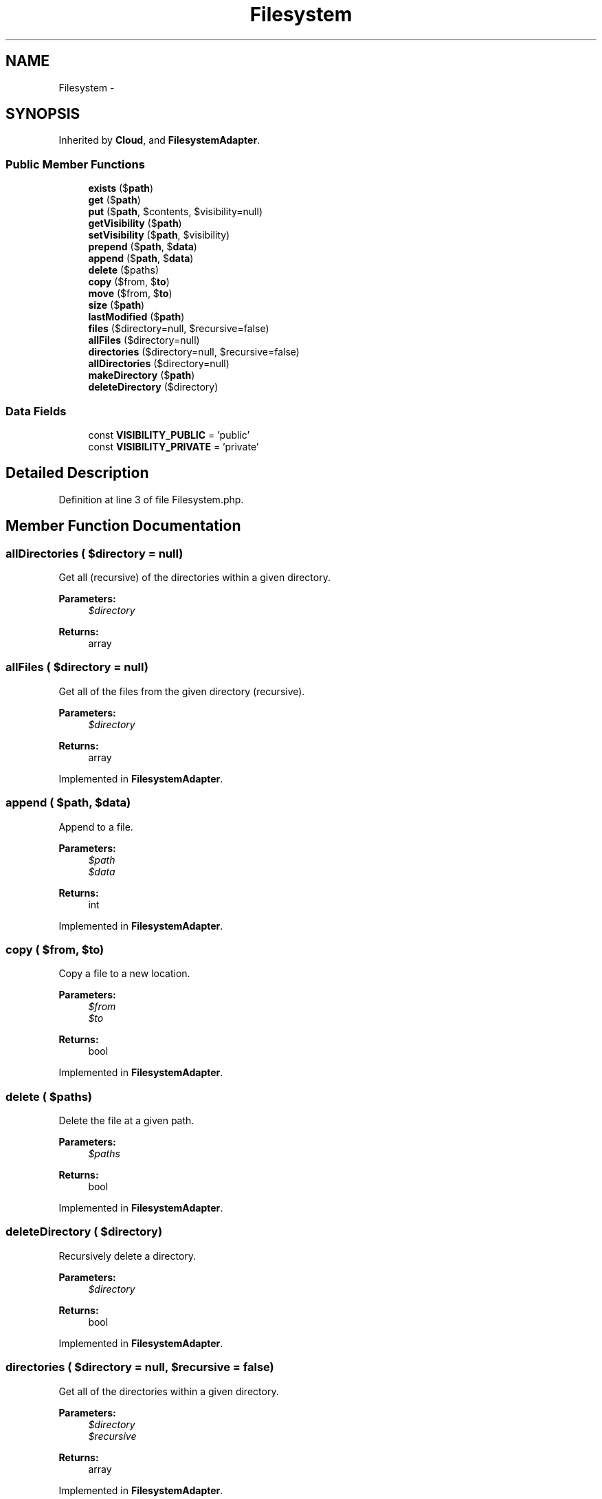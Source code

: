 .TH "Filesystem" 3 "Tue Apr 14 2015" "Version 1.0" "VirtualSCADA" \" -*- nroff -*-
.ad l
.nh
.SH NAME
Filesystem \- 
.SH SYNOPSIS
.br
.PP
.PP
Inherited by \fBCloud\fP, and \fBFilesystemAdapter\fP\&.
.SS "Public Member Functions"

.in +1c
.ti -1c
.RI "\fBexists\fP ($\fBpath\fP)"
.br
.ti -1c
.RI "\fBget\fP ($\fBpath\fP)"
.br
.ti -1c
.RI "\fBput\fP ($\fBpath\fP, $contents, $visibility=null)"
.br
.ti -1c
.RI "\fBgetVisibility\fP ($\fBpath\fP)"
.br
.ti -1c
.RI "\fBsetVisibility\fP ($\fBpath\fP, $visibility)"
.br
.ti -1c
.RI "\fBprepend\fP ($\fBpath\fP, $\fBdata\fP)"
.br
.ti -1c
.RI "\fBappend\fP ($\fBpath\fP, $\fBdata\fP)"
.br
.ti -1c
.RI "\fBdelete\fP ($paths)"
.br
.ti -1c
.RI "\fBcopy\fP ($from, $\fBto\fP)"
.br
.ti -1c
.RI "\fBmove\fP ($from, $\fBto\fP)"
.br
.ti -1c
.RI "\fBsize\fP ($\fBpath\fP)"
.br
.ti -1c
.RI "\fBlastModified\fP ($\fBpath\fP)"
.br
.ti -1c
.RI "\fBfiles\fP ($directory=null, $recursive=false)"
.br
.ti -1c
.RI "\fBallFiles\fP ($directory=null)"
.br
.ti -1c
.RI "\fBdirectories\fP ($directory=null, $recursive=false)"
.br
.ti -1c
.RI "\fBallDirectories\fP ($directory=null)"
.br
.ti -1c
.RI "\fBmakeDirectory\fP ($\fBpath\fP)"
.br
.ti -1c
.RI "\fBdeleteDirectory\fP ($directory)"
.br
.in -1c
.SS "Data Fields"

.in +1c
.ti -1c
.RI "const \fBVISIBILITY_PUBLIC\fP = 'public'"
.br
.ti -1c
.RI "const \fBVISIBILITY_PRIVATE\fP = 'private'"
.br
.in -1c
.SH "Detailed Description"
.PP 
Definition at line 3 of file Filesystem\&.php\&.
.SH "Member Function Documentation"
.PP 
.SS "allDirectories ( $directory = \fCnull\fP)"
Get all (recursive) of the directories within a given directory\&.
.PP
\fBParameters:\fP
.RS 4
\fI$directory\fP 
.RE
.PP
\fBReturns:\fP
.RS 4
array 
.RE
.PP

.SS "allFiles ( $directory = \fCnull\fP)"
Get all of the files from the given directory (recursive)\&.
.PP
\fBParameters:\fP
.RS 4
\fI$directory\fP 
.RE
.PP
\fBReturns:\fP
.RS 4
array 
.RE
.PP

.PP
Implemented in \fBFilesystemAdapter\fP\&.
.SS "append ( $path,  $data)"
Append to a file\&.
.PP
\fBParameters:\fP
.RS 4
\fI$path\fP 
.br
\fI$data\fP 
.RE
.PP
\fBReturns:\fP
.RS 4
int 
.RE
.PP

.PP
Implemented in \fBFilesystemAdapter\fP\&.
.SS "copy ( $from,  $to)"
Copy a file to a new location\&.
.PP
\fBParameters:\fP
.RS 4
\fI$from\fP 
.br
\fI$to\fP 
.RE
.PP
\fBReturns:\fP
.RS 4
bool 
.RE
.PP

.PP
Implemented in \fBFilesystemAdapter\fP\&.
.SS "delete ( $paths)"
Delete the file at a given path\&.
.PP
\fBParameters:\fP
.RS 4
\fI$paths\fP 
.RE
.PP
\fBReturns:\fP
.RS 4
bool 
.RE
.PP

.PP
Implemented in \fBFilesystemAdapter\fP\&.
.SS "deleteDirectory ( $directory)"
Recursively delete a directory\&.
.PP
\fBParameters:\fP
.RS 4
\fI$directory\fP 
.RE
.PP
\fBReturns:\fP
.RS 4
bool 
.RE
.PP

.PP
Implemented in \fBFilesystemAdapter\fP\&.
.SS "directories ( $directory = \fCnull\fP,  $recursive = \fCfalse\fP)"
Get all of the directories within a given directory\&.
.PP
\fBParameters:\fP
.RS 4
\fI$directory\fP 
.br
\fI$recursive\fP 
.RE
.PP
\fBReturns:\fP
.RS 4
array 
.RE
.PP

.PP
Implemented in \fBFilesystemAdapter\fP\&.
.SS "exists ( $path)"
Determine if a file exists\&.
.PP
\fBParameters:\fP
.RS 4
\fI$path\fP 
.RE
.PP
\fBReturns:\fP
.RS 4
bool 
.RE
.PP

.PP
Implemented in \fBFilesystemAdapter\fP\&.
.SS "files ( $directory = \fCnull\fP,  $recursive = \fCfalse\fP)"
Get an array of all files in a directory\&.
.PP
\fBParameters:\fP
.RS 4
\fI$directory\fP 
.br
\fI$recursive\fP 
.RE
.PP
\fBReturns:\fP
.RS 4
array 
.RE
.PP

.PP
Implemented in \fBFilesystemAdapter\fP\&.
.SS "get ( $path)"
Get the contents of a file\&.
.PP
\fBParameters:\fP
.RS 4
\fI$path\fP 
.RE
.PP
\fBReturns:\fP
.RS 4
string
.RE
.PP
\fBExceptions:\fP
.RS 4
\fI\fP .RE
.PP

.PP
Implemented in \fBFilesystemAdapter\fP\&.
.SS "getVisibility ( $path)"
Get the visibility for the given path\&.
.PP
\fBParameters:\fP
.RS 4
\fI$path\fP 
.RE
.PP
\fBReturns:\fP
.RS 4
string 
.RE
.PP

.PP
Implemented in \fBFilesystemAdapter\fP\&.
.SS "lastModified ( $path)"
Get the file's last modification time\&.
.PP
\fBParameters:\fP
.RS 4
\fI$path\fP 
.RE
.PP
\fBReturns:\fP
.RS 4
int 
.RE
.PP

.PP
Implemented in \fBFilesystemAdapter\fP\&.
.SS "makeDirectory ( $path)"
Create a directory\&.
.PP
\fBParameters:\fP
.RS 4
\fI$path\fP 
.RE
.PP
\fBReturns:\fP
.RS 4
bool 
.RE
.PP

.PP
Implemented in \fBFilesystemAdapter\fP\&.
.SS "move ( $from,  $to)"
Move a file to a new location\&.
.PP
\fBParameters:\fP
.RS 4
\fI$from\fP 
.br
\fI$to\fP 
.RE
.PP
\fBReturns:\fP
.RS 4
bool 
.RE
.PP

.PP
Implemented in \fBFilesystemAdapter\fP\&.
.SS "prepend ( $path,  $data)"
Prepend to a file\&.
.PP
\fBParameters:\fP
.RS 4
\fI$path\fP 
.br
\fI$data\fP 
.RE
.PP
\fBReturns:\fP
.RS 4
int 
.RE
.PP

.PP
Implemented in \fBFilesystemAdapter\fP\&.
.SS "put ( $path,  $contents,  $visibility = \fCnull\fP)"
Write the contents of a file\&.
.PP
\fBParameters:\fP
.RS 4
\fI$path\fP 
.br
\fI$contents\fP 
.br
\fI$visibility\fP 
.RE
.PP
\fBReturns:\fP
.RS 4
bool 
.RE
.PP

.PP
Implemented in \fBFilesystemAdapter\fP\&.
.SS "setVisibility ( $path,  $visibility)"
Set the visibility for the given path\&.
.PP
\fBParameters:\fP
.RS 4
\fI$path\fP 
.br
\fI$visibility\fP 
.RE
.PP
\fBReturns:\fP
.RS 4
void 
.RE
.PP

.PP
Implemented in \fBFilesystemAdapter\fP\&.
.SS "size ( $path)"
Get the file size of a given file\&.
.PP
\fBParameters:\fP
.RS 4
\fI$path\fP 
.RE
.PP
\fBReturns:\fP
.RS 4
int 
.RE
.PP

.PP
Implemented in \fBFilesystemAdapter\fP\&.
.SH "Field Documentation"
.PP 
.SS "const VISIBILITY_PRIVATE = 'private'"

.PP
Definition at line 17 of file Filesystem\&.php\&.
.SS "const VISIBILITY_PUBLIC = 'public'"

.PP
Definition at line 10 of file Filesystem\&.php\&.

.SH "Author"
.PP 
Generated automatically by Doxygen for VirtualSCADA from the source code\&.
